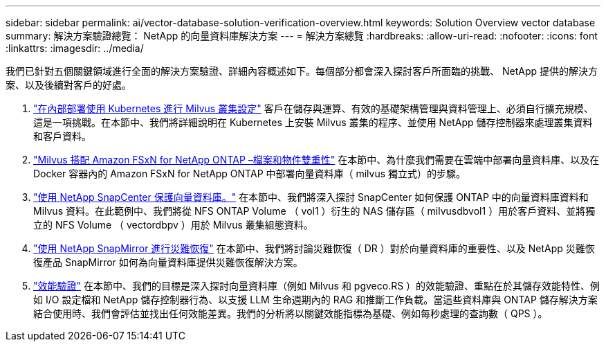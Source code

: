 ---
sidebar: sidebar 
permalink: ai/vector-database-solution-verification-overview.html 
keywords: Solution Overview vector database 
summary: 解決方案驗證總覽： NetApp 的向量資料庫解決方案 
---
= 解決方案總覽
:hardbreaks:
:allow-uri-read: 
:nofooter: 
:icons: font
:linkattrs: 
:imagesdir: ../media/


[role="lead"]
我們已針對五個關鍵領域進行全面的解決方案驗證、詳細內容概述如下。每個部分都會深入探討客戶所面臨的挑戰、 NetApp 提供的解決方案、以及後續對客戶的好處。

. link:./vector-database-milvus-cluster-setup.html["在內部部署使用 Kubernetes 進行 Milvus 叢集設定"]
客戶在儲存與運算、有效的基礎架構管理與資料管理上、必須自行擴充規模、這是一項挑戰。在本節中、我們將詳細說明在 Kubernetes 上安裝 Milvus 叢集的程序、並使用 NetApp 儲存控制器來處理叢集資料和客戶資料。
. link:./vector-database-milvus-with-Amazon-FSxN-for-NetApp-ONTAP.html["Milvus 搭配 Amazon FSxN for NetApp ONTAP –檔案和物件雙重性"]
在本節中、為什麼我們需要在雲端中部署向量資料庫、以及在 Docker 容器內的 Amazon FSxN for NetApp ONTAP 中部署向量資料庫（ milvus 獨立式）的步驟。
. link:./vector-database-protection-using-snapcenter.html["使用 NetApp SnapCenter 保護向量資料庫。"]
在本節中、我們將深入探討 SnapCenter 如何保護 ONTAP 中的向量資料庫資料和 Milvus 資料。在此範例中、我們將從 NFS ONTAP Volume （ vol1 ）衍生的 NAS 儲存區（ milvusdbvol1 ）用於客戶資料、並將獨立的 NFS Volume （ vectordbpv ）用於 Milvus 叢集組態資料。
. link:./vector-database-disaster-recovery-using-netapp-snapmirror.html["使用 NetApp SnapMirror 進行災難恢復"]
在本節中、我們將討論災難恢復（ DR ）對於向量資料庫的重要性、以及 NetApp 災難恢復產品 SnapMirror 如何為向量資料庫提供災難恢復解決方案。
. link:./vector-database-performance-validation.html["效能驗證"]
在本節中、我們的目標是深入探討向量資料庫（例如 Milvus 和 pgveco.RS ）的效能驗證、重點在於其儲存效能特性、例如 I/O 設定檔和 NetApp 儲存控制器行為、以支援 LLM 生命週期內的 RAG 和推斷工作負載。當這些資料庫與 ONTAP 儲存解決方案結合使用時、我們會評估並找出任何效能差異。我們的分析將以關鍵效能指標為基礎、例如每秒處理的查詢數（ QPS ）。

